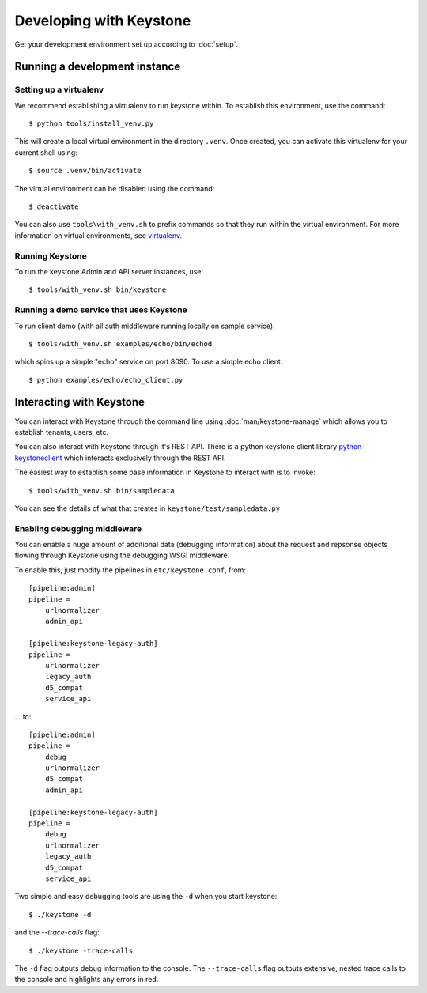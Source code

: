 ..
      Copyright 2011 OpenStack, LLC
      All Rights Reserved.

      Licensed under the Apache License, Version 2.0 (the "License"); you may
      not use this file except in compliance with the License. You may obtain
      a copy of the License at

          http://www.apache.org/licenses/LICENSE-2.0

      Unless required by applicable law or agreed to in writing, software
      distributed under the License is distributed on an "AS IS" BASIS, WITHOUT
      WARRANTIES OR CONDITIONS OF ANY KIND, either express or implied. See the
      License for the specific language governing permissions and limitations
      under the License.

========================
Developing with Keystone
========================

Get your development environment set up according to :doc:`setup`.

Running a development instance
==============================

Setting up a virtualenv
-----------------------

We recommend establishing a virtualenv to run keystone within. To establish
this environment, use the command::

    $ python tools/install_venv.py

This will create a local virtual environment in the directory ``.venv``.
Once created, you can activate this virtualenv for your current shell using::

    $ source .venv/bin/activate

The virtual environment can be disabled using the command::

    $ deactivate

You can also use ``tools\with_venv.sh`` to prefix commands so that they run
within the virtual environment. For more information on virtual environments,
see virtualenv_.

.. _virtualenv: http://www.virtualenv.org/

Running Keystone
----------------

To run the keystone Admin and API server instances, use::

    $ tools/with_venv.sh bin/keystone

Running a demo service that uses Keystone
-----------------------------------------

To run client demo (with all auth middleware running locally on sample service)::

    $ tools/with_venv.sh examples/echo/bin/echod

which spins up a simple "echo" service on port 8090. To use a simple echo client::

    $ python examples/echo/echo_client.py

Interacting with Keystone
=========================

You can interact with Keystone through the command line using :doc:`man/keystone-manage`
which allows you to establish tenants, users, etc.

You can also interact with Keystone through it's REST API. There is a python
keystone client library python-keystoneclient_ which interacts exclusively through
the REST API.

.. _python-keystoneclient: https://github.com/4P/python-keystoneclient

The easiest way to establish some base information in Keystone to interact with is
to invoke::

    $ tools/with_venv.sh bin/sampledata

You can see the details of what that creates in ``keystone/test/sampledata.py``

Enabling debugging middleware
-----------------------------

You can enable a huge amount of additional data (debugging information) about
the request and repsonse objects flowing through Keystone using the debugging
WSGI middleware.

To enable this, just modify the pipelines in ``etc/keystone.conf``, from::

    [pipeline:admin]
    pipeline =
        urlnormalizer
        admin_api

    [pipeline:keystone-legacy-auth]
    pipeline =
        urlnormalizer
        legacy_auth
        d5_compat
        service_api

... to::

    [pipeline:admin]
    pipeline =
        debug
        urlnormalizer
        d5_compat
        admin_api

    [pipeline:keystone-legacy-auth]
    pipeline =
        debug
        urlnormalizer
        legacy_auth
        d5_compat
        service_api

Two simple and easy debugging tools are using the ``-d`` when you start keystone::

    $ ./keystone -d

and the `--trace-calls` flag::

    $ ./keystone -trace-calls

The ``-d`` flag outputs debug information to the console. The ``--trace-calls`` flag
outputs extensive, nested trace calls to the console and highlights any errors
in red.

